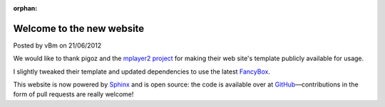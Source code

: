 :orphan:

.. raw:: html

	<div class="full-news">

Welcome to the new website
--------------------------

Posted by vBm on 21/06/2012

We would like to thank pigoz and the `mplayer2 project <http://www.mplayer2.org>`_
for making their web site's template publicly available for usage.

I slightly tweaked their template and updated dependencies to use the latest
`FancyBox <http://fancyapps.com/fancybox/>`_.

This website is now powered by `Sphinx <http://sphinx.pocoo.org/>`_ and
is open source: the code is available over at
`GitHub <https://github.com/mpc-hc/website>`_—contributions
in the form of pull requests are really welcome!

.. raw:: html

	</div>